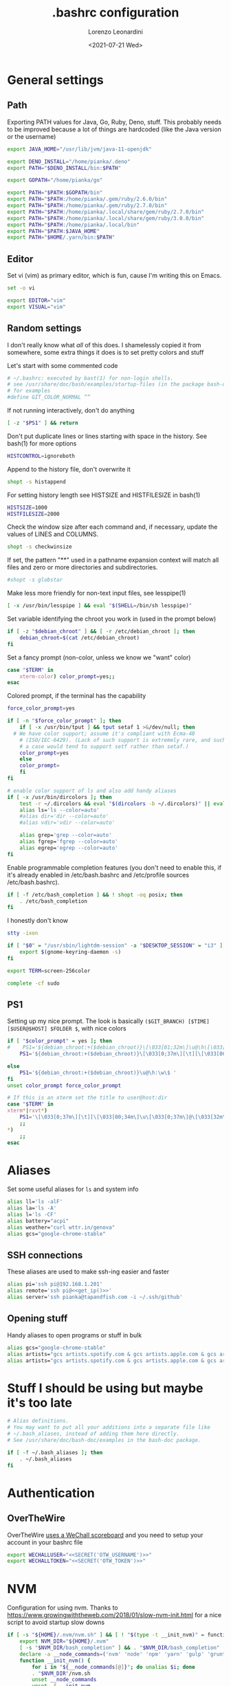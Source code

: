 #+TITLE: .bashrc configuration
#+AUTHOR: Lorenzo Leonardini
#+DATE: <2021-07-21 Wed>
#+PROPERTY: header-args :tangle ".bashrc" :comments noweb :noweb yes :results output
#+auto_tangle: t

* General settings
** Path
Exporting PATH values for Java, Go, Ruby, Deno, stuff. This probably needs to be improved because a lot of things are hardcoded (like the Java version or the username)

#+begin_src bash
export JAVA_HOME="/usr/lib/jvm/java-11-openjdk"

export DENO_INSTALL="/home/pianka/.deno"
export PATH="$DENO_INSTALL/bin:$PATH"

export GOPATH="/home/pianka/go"

export PATH="$PATH:$GOPATH/bin"
export PATH="$PATH:/home/pianka/.gem/ruby/2.6.0/bin"
export PATH="$PATH:/home/pianka/.gem/ruby/2.7.0/bin"
export PATH="$PATH:/home/pianka/.local/share/gem/ruby/2.7.0/bin"
export PATH="$PATH:/home/pianka/.local/share/gem/ruby/3.0.0/bin"
export PATH="$PATH:/home/pianka/.local/bin"
export PATH="$PATH:$JAVA_HOME"
export PATH="$HOME/.yarn/bin:$PATH"
#+end_src

** Editor

Set vi (vim) as primary editor, which is fun, cause I'm writing this on Emacs.

#+begin_src bash
set -o vi

export EDITOR="vim"
export VISUAL="vim"
#+end_src

** Random settings

I don't really know what /all/ of this does. I shamelessly copied it from somewhere, some extra things it does is to set pretty colors and stuff

Let's start with some commented code

#+begin_src bash
# ~/.bashrc: executed by bast(1) for non-login shells.
# see /usr/share/doc/bash/examples/startup-files (in the package bash-doc)
# for examples
#define GIT_COLOR_NORMAL “”
#+end_src

If not running interactively, don't do anything

#+begin_src bash
[ -z "$PS1" ] && return
#+end_src

Don't put duplicate lines or lines starting with space in the history. See bash(1) for more options

#+begin_src bash
HISTCONTROL=ignoreboth
#+end_src

Append to the history file, don't overwrite it

#+begin_src bash
shopt -s histappend
#+end_src

For setting history length see HISTSIZE and HISTFILESIZE in bash(1)

#+begin_src bash
HISTSIZE=1000
HISTFILESIZE=2000
#+end_src

Check the window size after each command and, if necessary, update the values of LINES and COLUMNS.

#+begin_src bash
shopt -s checkwinsize
#+end_src

If set, the pattern "**" used in a pathname expansion context will match all files and zero or more directories and subdirectories.

#+begin_src bash
#shopt -s globstar
#+end_src

Make less more friendly for non-text input files, see lesspipe(1)

#+begin_src bash
[ -x /usr/bin/lesspipe ] && eval "$(SHELL=/bin/sh lesspipe)"
#+end_src

Set variable identifying the chroot you work in (used in the prompt below)

#+begin_src bash
if [ -z "$debian_chroot" ] && [ -r /etc/debian_chroot ]; then
    debian_chroot=$(cat /etc/debian_chroot)
fi
#+end_src

Set a fancy prompt (non-color, unless we know we "want" color)

#+begin_src bash
case "$TERM" in
    xterm-color) color_prompt=yes;;
esac
#+end_src

Colored prompt, if the terminal has the capability

#+begin_src bash
force_color_prompt=yes

if [ -n "$force_color_prompt" ]; then
    if [ -x /usr/bin/tput ] && tput setaf 1 >&/dev/null; then
  # We have color support; assume it's compliant with Ecma-48
	# (ISO/IEC-6429). (Lack of such support is extremely rare, and such
	# a case would tend to support setf rather than setaf.)
	color_prompt=yes
    else
	color_prompt=
    fi
fi

# enable color support of ls and also add handy aliases
if [ -x /usr/bin/dircolors ]; then
    test -r ~/.dircolors && eval "$(dircolors -b ~/.dircolors)" || eval "$(dircolors -b)"
    alias ls='ls --color=auto'
    #alias dir='dir --color=auto'
    #alias vdir='vdir --color=auto'

    alias grep='grep --color=auto'
    alias fgrep='fgrep --color=auto'
    alias egrep='egrep --color=auto'
fi
#+end_src

Enable programmable completion features (you don't need to enable this, if it's already enabled in /etc/bash.bashrc and /etc/profile sources /etc/bash.bashrc).

#+begin_src bash
if [ -f /etc/bash_completion ] && ! shopt -oq posix; then
    . /etc/bash_completion
fi
#+end_src

I honestly don't know

#+begin_src bash
stty -ixon

if [ "$0" = "/usr/sbin/lightdm-session" -a "$DESKTOP_SESSION" = "i3" ]; then
	export $(gnome-keyring-daemon -s)
fi

export TERM=screen-256color

complete -cf sudo
#+end_src

** PS1

Setting up my nice prompt. The look is basically =($GIT_BRANCH) [$TIME][$USER@$HOST] $FOLDER $=, with nice colors

#+begin_src bash
if [ "$color_prompt" = yes ]; then
#    PS1='${debian_chroot:+($debian_chroot)}\[\033[01;32m\]\u@\h\[\033[00m\]:\[\033[01;34m\]\w\[\033[00m\]\$ '
    PS1='${debian_chroot:+($debian_chroot)}\[\033[0;37m\][\t][\[\033[00;34m\]\u\[\033[0;37m\]@\[\033[32m\]\h\[\033[0;37m\]]\[\033[0;31m\]`git branch 2>/dev/null | grep \* | head -1 | sed "s/\* //g" |     awk "{ print \"(\"\\\$1 \")\" }"` \[\033[1;33m\]\w \[\033[0;33m\]\$ \[\033[00m\]'

else
    PS1='${debian_chroot:+($debian_chroot)}\u@\h:\w\$ '
fi
unset color_prompt force_color_prompt

# If this is an xterm set the title to user@host:dir
case "$TERM" in
xterm*|rxvt*)
	PS1='\[\033[0;37m\][\t][\[\033[00;34m\]\u\[\033[0;37m\]@\[\033[32m\]\h\[\033[0;37m\]]\[\033[0;31m\]`git branch 2>/dev/null | grep \* | head -1 | sed "s/\* //g" | awk "{ print \"(\"\\\$1 \")\" }"` \[\033[1;33m\]\w \[\033[0;33m\]\$ \[\033[00m\]'
	;;
*)
    ;;
esac
#+end_src

* Aliases

Set some useful aliases for =ls= and system info

#+begin_src bash
alias ll='ls -alF'
alias la='ls -A'
alias l='ls -CF'
alias battery="acpi"
alias weather="curl wttr.in/genova"
alias gcs="google-chrome-stable"
#+end_src

** SSH connections

These aliases are used to make ssh-ing easier and faster

#+begin_src bash
alias pi='ssh pi@192.168.1.201'
alias remote='ssh pi@<<get_ip()>>'
alias server='ssh pianka@tapandfish.com -i ~/.ssh/github'
#+end_src

** Opening stuff

Handy aliases to open programs or stuff in bulk

#+begin_src bash
alias gcs="google-chrome-stable"
alias artists="gcs artists.spotify.com & gcs artists.apple.com & gcs artists.amazon.com"
alias artists="gcs artists.spotify.com & gcs artists.apple.com & gcs artists.amazon.com"
#+end_src

* Stuff I should be using but maybe it's too late

#+begin_src bash
# Alias definitions.
# You may want to put all your additions into a separate file like
# ~/.bash_aliases, instead of adding them here directly.
# See /usr/share/doc/bash-doc/examples in the bash-doc package.

if [ -f ~/.bash_aliases ]; then
    . ~/.bash_aliases
fi

#+end_src


* Authentication

** OverTheWire

OverTheWire [[https://overthewire.org/information/wechall.html][uses a WeChall scoreboard]] and you need to setup your account in your bashrc file

#+begin_src bash
export WECHALLUSER="<<SECRET('OTW_USERNAME')>>"
export WECHALLTOKEN="<<SECRET('OTW_TOKEN')>>"
#+end_src

* NVM

Configuration for using nvm. Thanks to https://www.growingwiththeweb.com/2018/01/slow-nvm-init.html for a nice script to avoid startup slow downs

#+begin_src bash
if [ -s "${HOME}/.nvm/nvm.sh" ] && [ ! "$(type -t __init_nvm)" = function ]; then
    export NVM_DIR="${HOME}/.nvm"
    [ -s "$NVM_DIR/bash_completion" ] && . "$NVM_DIR/bash_completion"
    declare -a __node_commands=('nvm' 'node' 'npm' 'yarn' 'gulp' 'grunt' 'webpack')
    function __init_nvm() {
        for i in "${__node_commands[@]}"; do unalias $i; done
        . "$NVM_DIR"/nvm.sh
        unset __node_commands
        unset -f __init_nvm
    }
    for i in "${__node_commands[@]}"; do alias $i='__init_nvm && '$i; done
fi
#+end_src

* Ranger

#+begin_src bash
export RANGER_LOAD_DEFAULT_RC=FALSE
#+end_src

* Random functions used for this config

** Get IP

#+name: get_ip
#+begin_src bash :tangle no
curl https://ipinfo.io/ip
#+end_src

** Secrets

This section is not interesting and just contains functions to extract secrets from the =.env= file. Note that the =.env= file is not for everydays' environment, it's local to this project and used to store secrets and passwords

#+name: SECRET
#+begin_src bash :tangle no :var name=""
. .env
echo -n "${!name}"
#+end_src
